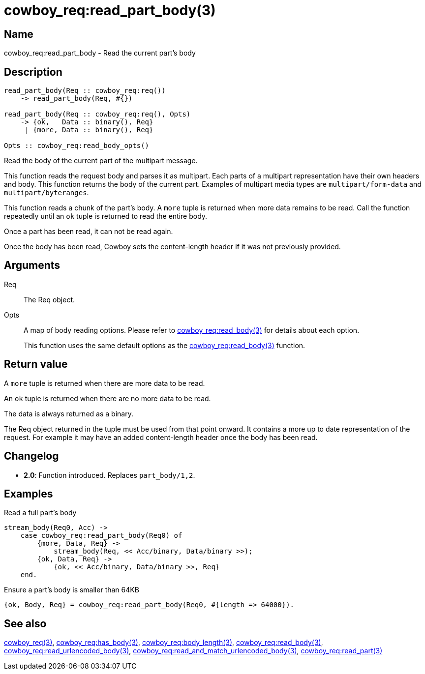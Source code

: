= cowboy_req:read_part_body(3)

== Name

cowboy_req:read_part_body - Read the current part's body

== Description

[source,erlang]
----
read_part_body(Req :: cowboy_req:req())
    -> read_part_body(Req, #{})

read_part_body(Req :: cowboy_req:req(), Opts)
    -> {ok,   Data :: binary(), Req}
     | {more, Data :: binary(), Req}

Opts :: cowboy_req:read_body_opts()
----

Read the body of the current part of the multipart message.

This function reads the request body and parses it as
multipart. Each parts of a multipart representation have
their own headers and body. This function returns the
body of the current part. Examples of multipart media types
are `multipart/form-data` and `multipart/byteranges`.

This function reads a chunk of the part's body. A `more` tuple
is returned when more data remains to be read. Call the function
repeatedly until an `ok` tuple is returned to read the entire body.

Once a part has been read, it can not be read again.

Once the body has been read, Cowboy sets the content-length
header if it was not previously provided.

// @todo Limit the maximum size of multipart headers.

== Arguments

Req::

The Req object.

Opts::

A map of body reading options. Please refer to
link:man:cowboy_req:read_body(3)[cowboy_req:read_body(3)]
for details about each option.
+
This function uses the same default options as the
link:man:cowboy_req:read_body(3)[cowboy_req:read_body(3)]
function.

== Return value

A `more` tuple is returned when there are more data to be read.

An `ok` tuple is returned when there are no more data to be read.

The data is always returned as a binary.

The Req object returned in the tuple must be used from that point
onward. It contains a more up to date representation of the request.
For example it may have an added content-length header once the
body has been read.

== Changelog

* *2.0*: Function introduced. Replaces `part_body/1,2`.

== Examples

.Read a full part's body
[source,erlang]
----
stream_body(Req0, Acc) ->
    case cowboy_req:read_part_body(Req0) of
        {more, Data, Req} ->
            stream_body(Req, << Acc/binary, Data/binary >>);
        {ok, Data, Req} ->
            {ok, << Acc/binary, Data/binary >>, Req}
    end.
----

.Ensure a part's body is smaller than 64KB
[source,erlang]
----
{ok, Body, Req} = cowboy_req:read_part_body(Req0, #{length => 64000}).
----

== See also

link:man:cowboy_req(3)[cowboy_req(3)],
link:man:cowboy_req:has_body(3)[cowboy_req:has_body(3)],
link:man:cowboy_req:body_length(3)[cowboy_req:body_length(3)],
link:man:cowboy_req:read_body(3)[cowboy_req:read_body(3)],
link:man:cowboy_req:read_urlencoded_body(3)[cowboy_req:read_urlencoded_body(3)],
link:man:cowboy_req:read_and_match_urlencoded_body(3)[cowboy_req:read_and_match_urlencoded_body(3)],
link:man:cowboy_req:read_part(3)[cowboy_req:read_part(3)]
